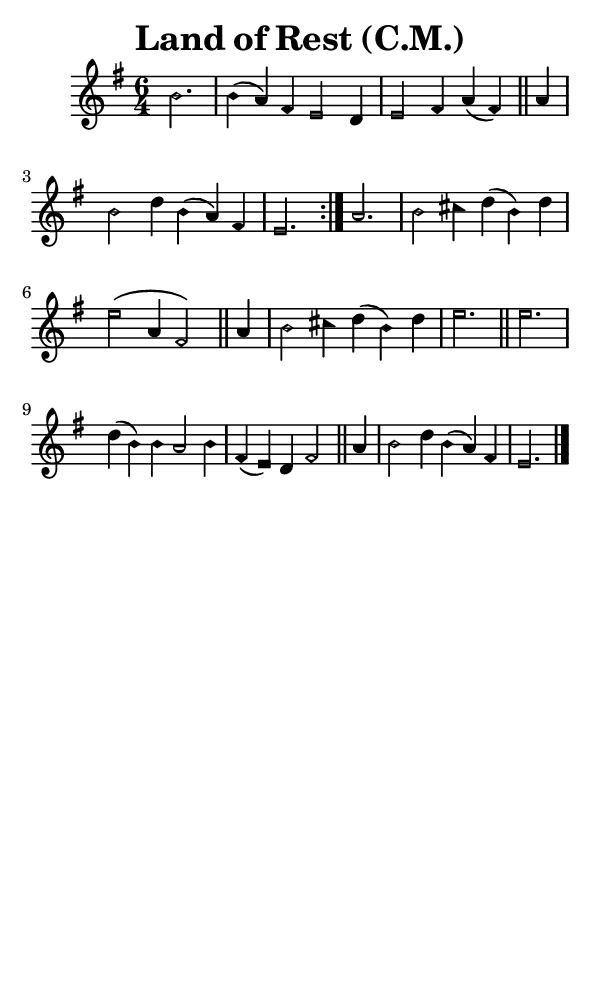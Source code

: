 \version "2.18.2"

#(set-global-staff-size 14)

\header {
  title=\markup {
    Land of Rest (C.M.)
  }
  composer = \markup {
    
  }
  tagline = ##f
}

sopranoMusic = {
  \aikenHeadsMinor
  \clef treble
  \key e \minor
  \autoBeamOff
  \time 6/4
  \relative c'' {
    \set Score.tempoHideNote = ##t \tempo 4 = 120
    
    \repeat volta 2 {
      \partial 2.
      b2. b4( a) fis e2 d4 e2 fis4 a( fis) \bar "||"
      a4 b2 d4 b( a) fis e2.
    }
    a2. b2 cis4 d( b) d e2( a,4 fis2) \bar "||"
    a4 b2 cis4 d( b) d e2. \bar "||"
    e2. d4( b) b a2 b4 fis( e) d fis2 \bar "||"
    a4 b2 d4 b4( a) fis e2. \bar "|."
  }
}

#(set! paper-alist (cons '("phone" . (cons (* 3 in) (* 5 in))) paper-alist))

\paper {
  #(set-paper-size "phone")
}

\score {
  <<
    \new Staff {
      \new Voice {
	\sopranoMusic
      }
    }
  >>
}